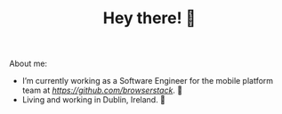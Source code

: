 #+TITLE: Hey there! 🌊

About me:
- I’m currently working as a Software Engineer for the mobile platform team at [[@BrowserStack][https://github.com/browserstack]]. 🔭
- Living and working in Dublin, Ireland. 🏡
